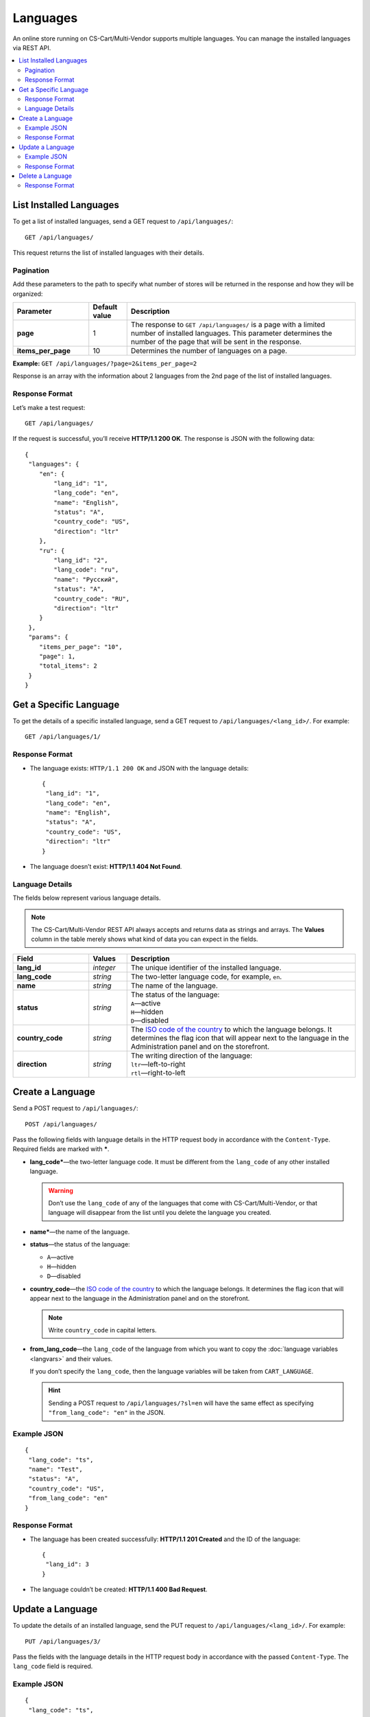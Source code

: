 *********
Languages
*********

An online store running on CS-Cart/Multi-Vendor supports multiple languages. You can manage the installed languages via REST API.

.. contents::
   :backlinks: none
   :local:

========================
List Installed Languages
========================

To get a list of installed languages, send a GET request to ``/api/languages/``::

  GET /api/languages/

This request returns the list of installed languages with their details.

----------
Pagination
----------

Add these parameters to the path to specify what number of stores will be returned in the response and how they will be organized:

.. list-table::
    :header-rows: 1
    :stub-columns: 1
    :widths: 10 5 30

    *   -   Parameter
        -   Default value
        -   Description
    *   -   page
        -   1
        -   The response to ``GET /api/languages/`` is a page with a limited number of installed languages. This parameter determines the number of the page that will be sent in the response.
    *   -   items_per_page
        -   10
        -   Determines the number of languages on a page.

**Example:** ``GET /api/languages/?page=2&items_per_page=2``

Response is an array with the information about 2 languages from the 2nd page of the list of installed languages.

---------------
Response Format
---------------

Let’s make a test request::

  GET /api/languages/

If the request is successful, you’ll receive **HTTP/1.1 200 OK**. The response is JSON with the following data::

  {
   "languages": {
      "en": {
          "lang_id": "1",
          "lang_code": "en",
          "name": "English",
          "status": "A",
          "country_code": "US",
          "direction": "ltr"
      },
      "ru": {
          "lang_id": "2",
          "lang_code": "ru",
          "name": "Русский",
          "status": "A",
          "country_code": "RU",
          "direction": "ltr"
      }
   },
   "params": {
      "items_per_page": "10",
      "page": 1,
      "total_items": 2
   }
  }

=======================
Get a Specific Language
=======================

To get the details of a specific installed language, send a GET request to ``/api/languages/<lang_id>/``. For example::

  GET /api/languages/1/

---------------
Response Format
---------------

* The language exists: ``HTTP/1.1 200 OK`` and JSON with the language details::
    
    {
     "lang_id": "1",
     "lang_code": "en",
     "name": "English",
     "status": "A",
     "country_code": "US",
     "direction": "ltr"
    }

* The language doesn’t exist: **HTTP/1.1 404 Not Found**.

----------------
Language Details
----------------

The fields below represent various language details.

.. note::

    The CS-Cart/Multi-Vendor REST API always accepts and returns data as strings and arrays. The **Values** column in the table merely shows what kind of data you can expect in the fields.

.. list-table::
    :header-rows: 1
    :stub-columns: 1
    :widths: 10 5 30

    *   -   Field
        -   Values
        -   Description
    *   -   lang_id
        -   *integer*
        -   The unique identifier of the installed language.
    *   -   lang_code
        -   *string*
        -   The two-letter language code, for example, ``en``.
    *   -   name
        -   *string*
        -   The name of the language.
    *   -   status
        -   *string*
        -   | The status of the language:
            | ``A``—active
            | ``H``—hidden
            | ``D``—disabled
    *   -   country_code
        -   *string*
        -   The `ISO code of the country <https://countrycode.org/>`_ to which the language belongs. It determines the flag icon that will appear next to the language in the Administration panel and on the storefront.
    *   -   direction
        -   *string*
        -   | The writing direction of the language:
            | ``ltr``—left-to-right
            | ``rtl``—right-to-left

=================
Create a Language
=================

Send a POST request to ``/api/languages/``::

  POST /api/languages/

Pass the following fields with language details in the HTTP request body in accordance with the ``Content-Type``. Required fields are marked with *****.

* **lang_code***—the two-letter language code. It must be different from the ``lang_code`` of any other installed language.

  .. warning::
 
      Don’t use the ``lang_code`` of any of the languages that come with CS-Cart/Multi-Vendor, or that language will disappear from the list until you delete the language you created.

* **name***—the name of the language.

* **status**—the status of the language:

  * ``A``—active

  * ``H``—hidden

  * ``D``—disabled

* **country_code**—the `ISO code of the country <https://countrycode.org/>`_ to which the language belongs. It determines the flag icon that will appear next to the language in the Administration panel and on the storefront.

  .. note::

      Write ``country_code`` in capital letters.

* **from_lang_code**—the ``lang_code`` of the language from which you want to copy the :doc:`language variables <langvars>` and their values.

  If you don’t specify the ``lang_code``, then the language variables will be taken from ``CART_LANGUAGE``.

  .. hint::

      Sending a POST request to ``/api/languages/?sl=en`` will have the same effect as specifying ``"from_lang_code": "en"`` in the JSON.

------------
Example JSON
------------

::

  {
   "lang_code": "ts",
   "name": "Test",
   "status": "A",
   "country_code": "US",
   "from_lang_code": "en"
  }

---------------
Response Format
---------------

* The language has been created successfully: **HTTP/1.1 201 Created** and the ID of the language::

    {
     "lang_id": 3
    }

* The language couldn’t be created: **HTTP/1.1 400 Bad Request**.

=================
Update a Language
=================

To update the details of an installed language, send the PUT request to ``/api/languages/<lang_id>/``. For example::

  PUT /api/languages/3/

Pass the fields with the language details in the HTTP request body in accordance with the passed ``Content-Type``. The ``lang_code`` field is required.

------------
Example JSON
------------

::

  {
   "lang_code": "ts",
   "name": "Test2",
   "status": "H",
   "country_code": "RU"
  }

.. warning::

   Don’t change the ``lang_code`` field of the language via REST API. If you do that, all the language variables of that language will disappear until you change the ``lang_code`` back.

.. note::

    Write ``country_code`` in capital letters.

---------------
Response Format
---------------

* The language has been updated successfully: **HTTP/1.1 200 OK** and the ID of the language::
    
    {
     "lang_id": "3"
    }

* The language couldn’t be updated: **HTTP/1.1 400 Bad Request**.

* The language doesn’t exist: **HTTP/1.1 404 Not Found**.

=================
Delete a Language
=================

To delete a language, send the DELETE request to ``/api/languages/<lang_id>/``. For example::

  DELETE /api/languages/3/

This request will delete the language with ``lang_id=3``.

.. important::

    You can’t delete the language that is specified as the **Backend default language** under :doc:`Settings → Appearance <../../../user_guide/settings/appearance>`.

---------------
Response Format
---------------

* The language has been deleted successfully: **HTTP/1.1 204 No Content**.

* The language couldn’t be deleted: **HTTP/1.1 400 Bad Request**.

* The language doesn’t exist: **HTTP/1.1 404 Not Found**.
